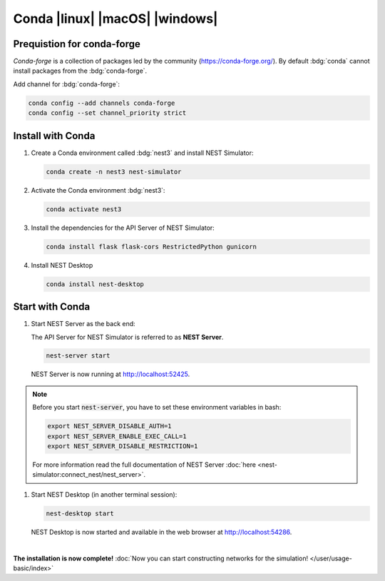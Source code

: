 .. _conda:

Conda |linux| |macOS| |windows|
===============================

.. grid:: 2

   .. grid-item::
      :columns: 9

      Anaconda provides packages for `NEST Desktop <https://anaconda.org/conda-forge/nest-desktop>`__. and `NEST
      Simulator <https://anaconda.org/conda-forge/nest-simulator>`__. These packages can be installed with Conda (from
      :bdg:`conda-forge`). Since NEST 3, the API server (i.e. :bdg:`NEST Server`) is included which is necessary for
      :bdg:`NEST Desktop`.

   .. grid-item::
      :columns: 3

      .. image:: /_static/img/logo/conda-logo.png
         :target: #
         :width: 120px

Prequistion for conda-forge
---------------------------

`Conda-forge` is a collection of packages led by the community (https://conda-forge.org/). By default :bdg:`conda`
cannot install packages from the :bdg:`conda-forge`.

Add channel for :bdg:`conda-forge`:

.. code-block:: bash

   conda config --add channels conda-forge
   conda config --set channel_priority strict

Install with Conda
------------------

#. Create a Conda environment called :bdg:`nest3` and install NEST Simulator:

   .. code-block:: bash

      conda create -n nest3 nest-simulator

#. Activate the Conda environment :bdg:`nest3`:

   .. code-block:: bash

      conda activate nest3

#. Install the dependencies for the API Server of NEST Simulator:

   .. code-block:: bash

      conda install flask flask-cors RestrictedPython gunicorn

#. Install NEST Desktop

   .. code-block:: bash

      conda install nest-desktop


Start with Conda
----------------

#. Start NEST Server as the back end:

   The API Server for NEST Simulator is referred to as **NEST Server**.

   .. code-block:: bash

      nest-server start

   NEST Server is now running at http://localhost:52425.

.. note::
   Before you start :code:`nest-server`, you have to set these environment variables in bash:

   .. code-block:: bash

      export NEST_SERVER_DISABLE_AUTH=1
      export NEST_SERVER_ENABLE_EXEC_CALL=1
      export NEST_SERVER_DISABLE_RESTRICTION=1

   For more information read the full documentation of NEST Server
   :doc:`here <nest-simulator:connect_nest/nest_server>`.

#. Start NEST Desktop (in another terminal session):

   .. code-block:: bash

      nest-desktop start

   NEST Desktop is now started and available in the web browser at http://localhost:54286.

|

**The installation is now complete!**
:doc:`Now you can start constructing networks for the simulation! </user/usage-basic/index>`

.. seeAlso::
   For more information read the full documentation of the command API
   :doc:`here </user/usage-advanced/command-API>`.
